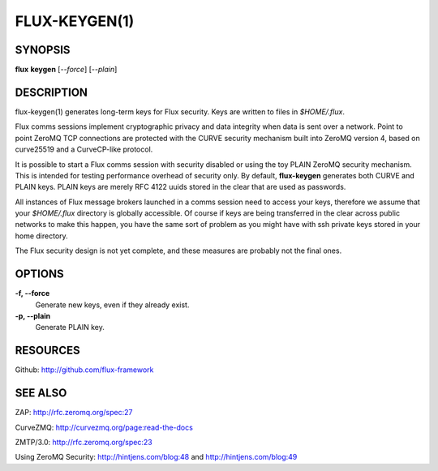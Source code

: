 .. flux-help-include: true

==============
FLUX-KEYGEN(1)
==============


SYNOPSIS
========

**flux** **keygen** [*--force*] [*--plain*]


DESCRIPTION
===========

flux-keygen(1) generates long-term keys for Flux security.
Keys are written to files in *$HOME/.flux*.

Flux comms sessions implement cryptographic privacy and data integrity
when data is sent over a network. Point to point ZeroMQ TCP connections
are protected with the CURVE security mechanism built into ZeroMQ
version 4, based on curve25519 and a CurveCP-like protocol.

It is possible to start a Flux comms session with security
disabled or using the toy PLAIN ZeroMQ security mechanism.
This is intended for testing performance overhead of security only.
By default, **flux-keygen** generates both CURVE and PLAIN keys.
PLAIN keys are merely RFC 4122 uuids stored in the clear that are
used as passwords.

All instances of Flux message brokers launched in a comms session
need to access your keys, therefore we assume that your *$HOME/.flux*
directory is globally accessible. Of course if keys are being transferred
in the clear across public networks to make this happen, you have
the same sort of problem as you might have with ssh private keys stored
in your home directory.

The Flux security design is not yet complete, and these measures
are probably not the final ones.


OPTIONS
=======

**-f, --force**
   Generate new keys, even if they already exist.

**-p, --plain**
   Generate PLAIN key.


RESOURCES
=========

Github: http://github.com/flux-framework


SEE ALSO
========

ZAP: http://rfc.zeromq.org/spec:27

CurveZMQ: http://curvezmq.org/page:read-the-docs

ZMTP/3.0: http://rfc.zeromq.org/spec:23

Using ZeroMQ Security:
http://hintjens.com/blog:48 and
http://hintjens.com/blog:49
